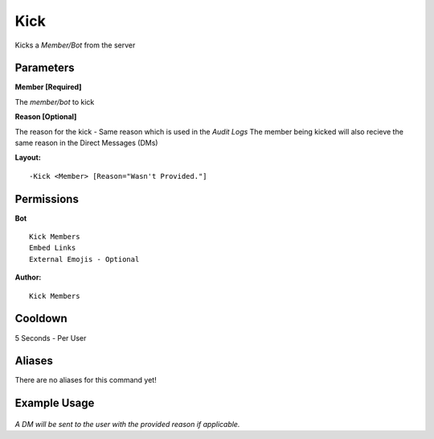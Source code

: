Kick
=====

Kicks a `Member/Bot` from the server

Parameters
----------
**Member [Required]**

The `member/bot` to kick

**Reason [Optional]**

The reason for the kick - Same reason which is used in the *Audit Logs*
The member being kicked will also recieve the same reason in the Direct Messages (DMs)

**Layout:**
::
	-Kick <Member> [Reason="Wasn't Provided."]

Permissions
-----------
**Bot**
::
	Kick Members
	Embed Links
	External Emojis - Optional

**Author:**
::
	Kick Members

Cooldown
--------
5 Seconds - Per User

Aliases
-------
There are no aliases for this command yet!

Example Usage
-------------
.. figure:: /images/kick.png
   :width: 400px
   :align: center
   :alt: Example Usage of the Kick Command

*A DM will be sent to the user with the provided reason if applicable.*